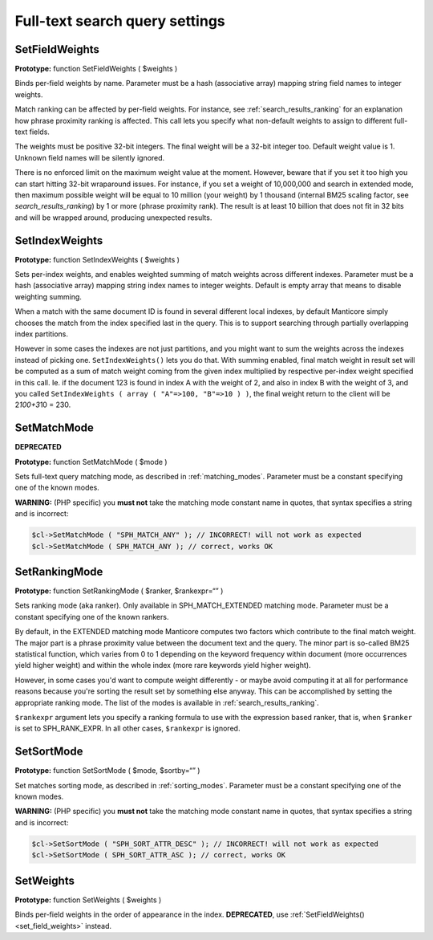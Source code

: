 Full-text search query settings
-------------------------------

.. _set_field_weights:

SetFieldWeights
~~~~~~~~~~~~~~~

**Prototype:** function SetFieldWeights ( $weights )

Binds per-field weights by name. Parameter must be a hash (associative
array) mapping string field names to integer weights.

Match ranking can be affected by per-field weights. For instance, see
:ref:`search_results_ranking` for an explanation
how phrase proximity ranking is affected. This call lets you specify
what non-default weights to assign to different full-text fields.

The weights must be positive 32-bit integers. The final weight will be a
32-bit integer too. Default weight value is 1. Unknown field names will
be silently ignored.

There is no enforced limit on the maximum weight value at the moment.
However, beware that if you set it too high you can start hitting 32-bit
wraparound issues. For instance, if you set a weight of 10,000,000 and
search in extended mode, then maximum possible weight will be equal to
10 million (your weight) by 1 thousand (internal BM25 scaling factor,
see `search_results_ranking`) by 1 or more
(phrase proximity rank). The result is at least 10 billion that does not
fit in 32 bits and will be wrapped around, producing unexpected results.

.. _set_index_weights:

SetIndexWeights
~~~~~~~~~~~~~~~

**Prototype:** function SetIndexWeights ( $weights )

Sets per-index weights, and enables weighted summing of match weights
across different indexes. Parameter must be a hash (associative array)
mapping string index names to integer weights. Default is empty array
that means to disable weighting summing.

When a match with the same document ID is found in several different
local indexes, by default Manticore simply chooses the match from the index
specified last in the query. This is to support searching through
partially overlapping index partitions.

However in some cases the indexes are not just partitions, and you might
want to sum the weights across the indexes instead of picking one.
``SetIndexWeights()`` lets you do that. With summing enabled, final
match weight in result set will be computed as a sum of match weight
coming from the given index multiplied by respective per-index weight
specified in this call. Ie. if the document 123 is found in index A with
the weight of 2, and also in index B with the weight of 3, and you
called
``SetIndexWeights ( array ( "A"=>100, "B"=>10 ) )``,
the final weight return to the client will be 2\ *100+3*\ 10 = 230.


.. _set_match_mode:

SetMatchMode
~~~~~~~~~~~~

**DEPRECATED**

**Prototype:** function SetMatchMode ( $mode )

Sets full-text query matching mode, as described in :ref:`matching_modes`. Parameter must be a
constant specifying one of the known modes.

**WARNING:** (PHP specific) you **must not** take the matching
mode constant name in quotes, that syntax specifies a string and is
incorrect:

.. code-block:: php


    $cl->SetMatchMode ( "SPH_MATCH_ANY" ); // INCORRECT! will not work as expected
    $cl->SetMatchMode ( SPH_MATCH_ANY ); // correct, works OK

.. _set_ranking_mode:

SetRankingMode
~~~~~~~~~~~~~~

**Prototype:** function SetRankingMode ( $ranker, $rankexpr=“” )

Sets ranking mode (aka ranker). Only available in SPH_MATCH_EXTENDED
matching mode. Parameter must be a constant specifying one of the known
rankers.

By default, in the EXTENDED matching mode Manticore computes two factors
which contribute to the final match weight. The major part is a phrase
proximity value between the document text and the query. The minor part
is so-called BM25 statistical function, which varies from 0 to 1
depending on the keyword frequency within document (more occurrences
yield higher weight) and within the whole index (more rare keywords
yield higher weight).

However, in some cases you'd want to compute weight differently - or
maybe avoid computing it at all for performance reasons because you're
sorting the result set by something else anyway. This can be
accomplished by setting the appropriate ranking mode. The list of the
modes is available in :ref:`search_results_ranking`.

``$rankexpr`` argument lets you specify a ranking formula to use with
the expression based
ranker,
that is, when ``$ranker`` is set to SPH_RANK_EXPR. In all other cases,
``$rankexpr`` is ignored.


.. _set_sort_mode:

SetSortMode
~~~~~~~~~~~

**Prototype:** function SetSortMode ( $mode, $sortby=“” )

Set matches sorting mode, as described in :ref:`sorting_modes`. Parameter must be a constant
specifying one of the known modes.

**WARNING:** (PHP specific) you **must not** take the matching
mode constant name in quotes, that syntax specifies a string and is
incorrect:

.. code-block:: php


    $cl->SetSortMode ( "SPH_SORT_ATTR_DESC" ); // INCORRECT! will not work as expected
    $cl->SetSortMode ( SPH_SORT_ATTR_ASC ); // correct, works OK

.. _set_weights:

SetWeights
~~~~~~~~~~

**Prototype:** function SetWeights ( $weights )

Binds per-field weights in the order of appearance in the index.
**DEPRECATED**, use
:ref:`SetFieldWeights() <set_field_weights>`
instead.
